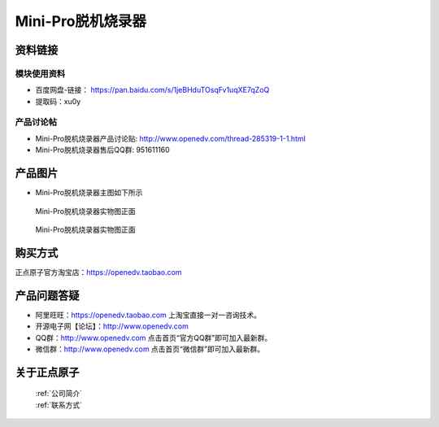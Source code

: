 .. 正点原子产品资料汇总, created by 2020-03-19 正点原子-alientek 

Mini-Pro脱机烧录器
============================================



资料链接
------------

模块使用资料
^^^^^^^^^^

- 百度网盘-链接： https://pan.baidu.com/s/1jeBHduTOsqFv1uqXE7qZoQ 
- 提取码：xu0y 
  
产品讨论帖
^^^^^^^^^^

- Mini-Pro脱机烧录器产品讨论贴: http://www.openedv.com/thread-285319-1-1.html
- Mini-Pro脱机烧录器售后QQ群: 951611160


产品图片
--------


- Mini-Pro脱机烧录器主图如下所示

.. _pic_major_ATKHSDAP:

.. figure:: media/Mini-pro.png


   
  Mini-Pro脱机烧录器实物图正面


.. _pic_major_ATKHSDAPb:

.. figure:: media/Mini-probbnn.png


   
  Mini-Pro脱机烧录器实物图正面


购买方式
-------- 

正点原子官方淘宝店：https://openedv.taobao.com 




产品问题答疑
------------

- 阿里旺旺：https://openedv.taobao.com 上淘宝直接一对一咨询技术。  
- 开源电子网【论坛】：http://www.openedv.com 
- QQ群：http://www.openedv.com   点击首页“官方QQ群”即可加入最新群。 
- 微信群：http://www.openedv.com 点击首页“微信群”即可加入最新群。
  


关于正点原子  
-----------------

 | :ref:`公司简介` 
 | :ref:`联系方式`

